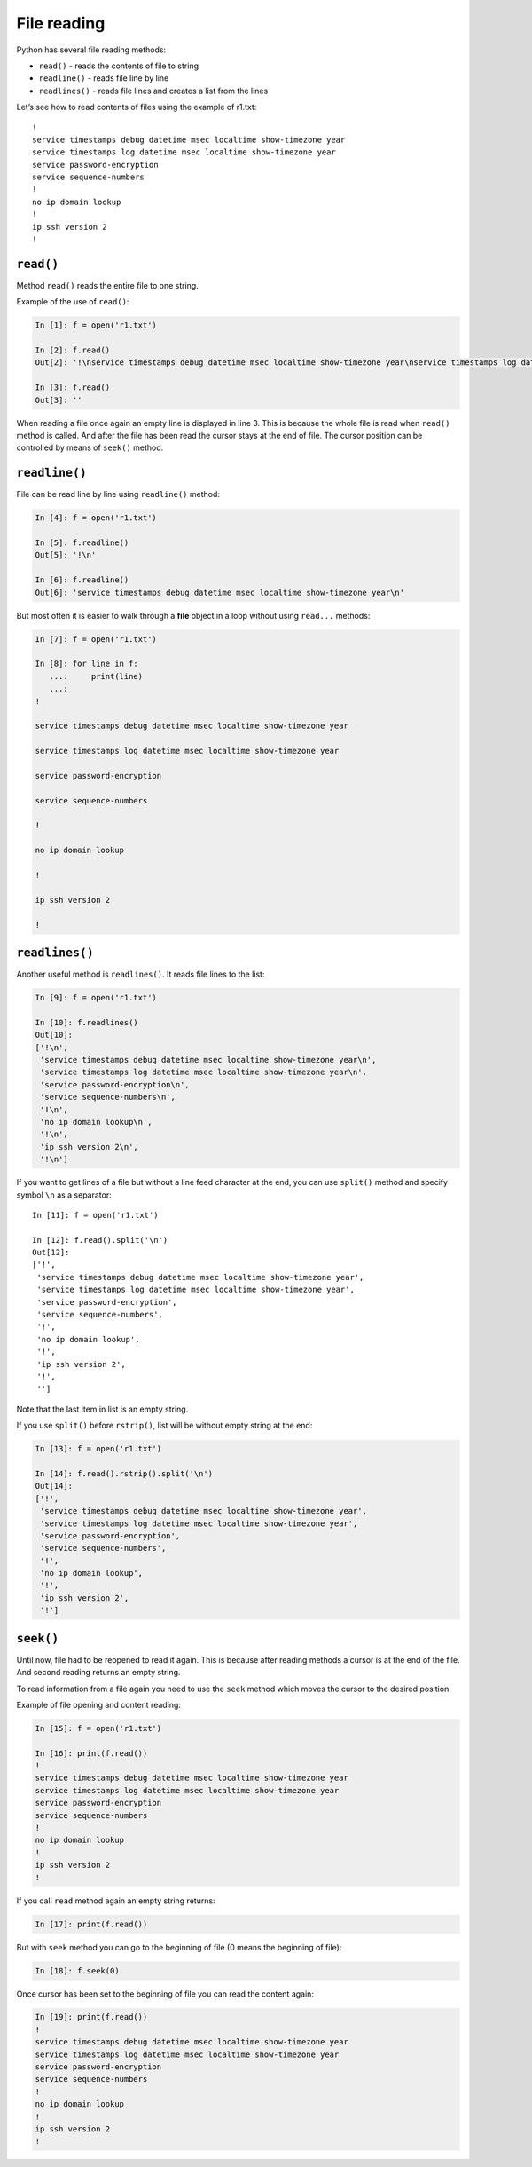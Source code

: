 File reading
-------------

Python has several file reading methods:

* ``read()`` - reads the contents of file to string
* ``readline()`` - reads file line by line
* ``readlines()`` - reads file lines and creates a list from the lines

Let’s see how to read contents of files using the example of r1.txt:

::

    !
    service timestamps debug datetime msec localtime show-timezone year
    service timestamps log datetime msec localtime show-timezone year
    service password-encryption
    service sequence-numbers
    !
    no ip domain lookup
    !
    ip ssh version 2
    !

``read()``
^^^^^^^^^^

Method ``read()`` reads the entire file to one string.

Example of the use of ``read()``:

.. code:: python

    In [1]: f = open('r1.txt')

    In [2]: f.read()
    Out[2]: '!\nservice timestamps debug datetime msec localtime show-timezone year\nservice timestamps log datetime msec localtime show-timezone year\nservice password-encryption\nservice sequence-numbers\n!\nno ip domain lookup\n!\nip ssh version 2\n!\n'

    In [3]: f.read()
    Out[3]: ''

When reading a file once again an empty line is displayed in line 3. This is because the whole file is read when ``read()`` method is called. And after the file has been read the cursor stays at the end of file. The cursor position can be controlled by means of ``seek()`` method.

``readline()``
^^^^^^^^^^^^^^

File can be read line by line using ``readline()`` method:

.. code:: python

    In [4]: f = open('r1.txt')

    In [5]: f.readline()
    Out[5]: '!\n'

    In [6]: f.readline()
    Out[6]: 'service timestamps debug datetime msec localtime show-timezone year\n'

But most often it is easier to walk through a **file** object in a loop without using  ``read...`` methods:

.. code:: python

    In [7]: f = open('r1.txt')

    In [8]: for line in f:
       ...:     print(line)
       ...:
    !

    service timestamps debug datetime msec localtime show-timezone year

    service timestamps log datetime msec localtime show-timezone year

    service password-encryption

    service sequence-numbers

    !

    no ip domain lookup

    !

    ip ssh version 2

    !

``readlines()``
^^^^^^^^^^^^^^^

Another useful method is ``readlines()``. It reads file lines to the list:

.. code:: python

    In [9]: f = open('r1.txt')

    In [10]: f.readlines()
    Out[10]:
    ['!\n',
     'service timestamps debug datetime msec localtime show-timezone year\n',
     'service timestamps log datetime msec localtime show-timezone year\n',
     'service password-encryption\n',
     'service sequence-numbers\n',
     '!\n',
     'no ip domain lookup\n',
     '!\n',
     'ip ssh version 2\n',
     '!\n']

If you want to get lines of a file but without a line feed character at the end, you can use ``split()`` method and specify symbol ``\n`` as a separator:

::

    In [11]: f = open('r1.txt')

    In [12]: f.read().split('\n')
    Out[12]:
    ['!',
     'service timestamps debug datetime msec localtime show-timezone year',
     'service timestamps log datetime msec localtime show-timezone year',
     'service password-encryption',
     'service sequence-numbers',
     '!',
     'no ip domain lookup',
     '!',
     'ip ssh version 2',
     '!',
     '']

Note that the last item in list is an empty string.

If you use ``split()`` before ``rstrip()``, list will be without empty string at the end:

.. code:: python

    In [13]: f = open('r1.txt')

    In [14]: f.read().rstrip().split('\n')
    Out[14]:
    ['!',
     'service timestamps debug datetime msec localtime show-timezone year',
     'service timestamps log datetime msec localtime show-timezone year',
     'service password-encryption',
     'service sequence-numbers',
     '!',
     'no ip domain lookup',
     '!',
     'ip ssh version 2',
     '!']

``seek()``
^^^^^^^^^^

Until now, file had to be reopened to read it again. This is because after reading methods a cursor is at the end of the file. And second reading returns an empty string.

To read information from a file again you need to use the 
``seek`` method which moves the cursor to the desired position.

Example of file opening and content reading:

.. code:: python

    In [15]: f = open('r1.txt')

    In [16]: print(f.read())
    !
    service timestamps debug datetime msec localtime show-timezone year
    service timestamps log datetime msec localtime show-timezone year
    service password-encryption
    service sequence-numbers
    !
    no ip domain lookup
    !
    ip ssh version 2
    !

If you call ``read`` method again an empty string returns:

.. code:: python

    In [17]: print(f.read())

But with ``seek`` method you can go to the beginning of file (0 means the beginning of file):

.. code:: python

    In [18]: f.seek(0)

Once cursor has been set to the beginning of file you can read the content again:

.. code:: python

    In [19]: print(f.read())
    !
    service timestamps debug datetime msec localtime show-timezone year
    service timestamps log datetime msec localtime show-timezone year
    service password-encryption
    service sequence-numbers
    !
    no ip domain lookup
    !
    ip ssh version 2
    !

